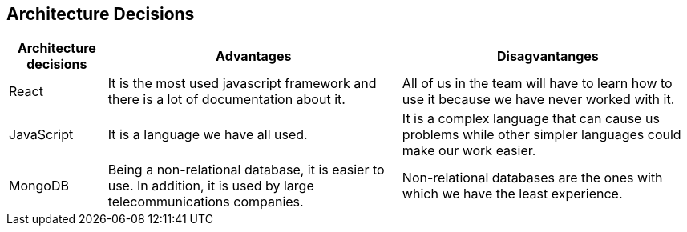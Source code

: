 ifndef::imagesdir[:imagesdir: ../images]

[[section-design-decisions]]
== Architecture Decisions


[role="arc42help"]
****

[options="header",cols="1,3,3"]
|===
|Architecture decisions
|Advantages
|Disagvantanges

|React
|It is the most used javascript framework and there is a lot of documentation about it. 
|All of us in the team will have to learn how to use it because we have never worked with it.

|JavaScript
|It is a language we have all used. 
|It is a complex language that can cause us problems while other simpler languages could make our work easier. 

|MongoDB
|Being a non-relational database, it is easier to use. In addition, it is used by large telecommunications companies.
|Non-relational databases are the ones with which we have the least experience.

****
